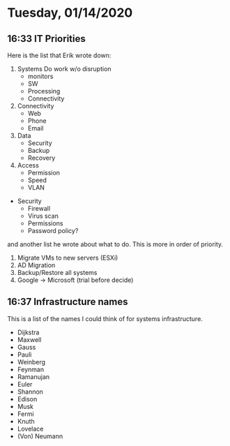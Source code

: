 * Tuesday, 01/14/2020
** 16:33 IT Priorities
Here is the list that Erik wrote down:
1. Systems
   Do work w/o disruption
   - monitors
   - SW
   - Processing
   - Connectivity
2. Connectivity
   - Web
   - Phone
   - Email
3. Data
   - Security
   - Backup
   - Recovery
4. Access
   - Permission
   - Speed
   - VLAN

- Security
  - Firewall
  - Virus scan
  - Permissions
  - Password policy?

and another list he wrote about what to do. This is more in order of priority. 
1. Migrate VMs to new servers (ESXi)
2. AD Migration
3. Backup/Restore all systems
4. Google -> Microsoft (trial before decide)

** 16:37 Infrastructure names
This is a list of the names I could think of for systems infrastructure. 
- Dijkstra
- Maxwell
- Gauss
- Pauli
- Weinberg
- Feynman
- Ramanujan
- Euler
- Shannon
- Edison
- Musk
- Fermi
- Knuth
- Lovelace
- (Von) Neumann

